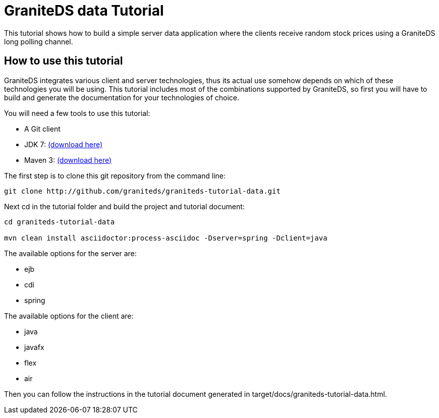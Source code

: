 = GraniteDS data Tutorial

This tutorial shows how to build a simple server data application where the clients receive random stock prices
using a GraniteDS long polling channel.

== How to use this tutorial

GraniteDS integrates various client and server technologies, thus its actual use somehow depends on which of 
these technologies you will be using.
This tutorial includes most of the combinations supported by GraniteDS, so first you will have to build and
generate the documentation for your technologies of choice.

You will need a few tools to use this tutorial:

- A Git client
- JDK 7: http://www.oracle.com/technetwork/java/javase/downloads/jdk7-downloads-1880260.html[(download here)]
- Maven 3: http://maven.apache.org/download.cgi[(download here)]

The first step is to clone this git repository from the command line:

----
git clone http://github.com/graniteds/graniteds-tutorial-data.git
----

Next +cd+ in the tutorial folder and build the project and tutorial document:

----
cd graniteds-tutorial-data

mvn clean install asciidoctor:process-asciidoc -Dserver=spring -Dclient=java
----

The available options for the server are:

* ejb
* cdi
* spring

The available options for the client are:

* java
* javafx
* flex
* air

Then you can follow the instructions in the tutorial document generated in +target/docs/graniteds-tutorial-data.html+.
